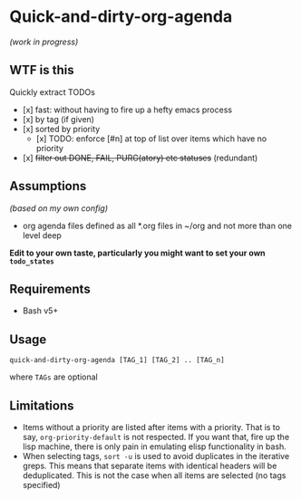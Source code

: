 * Quick-and-dirty-org-agenda 
/(work in progress)/

** WTF is this
Quickly extract TODOs
- [x] fast: without having to fire up a hefty emacs process
- [x] by tag (if given)
- [x] sorted by priority
  - [x] TODO: enforce [#n] at top of list over items which have no priority
- [x] +filter out DONE, FAIL, PURG(atory) etc statuses+
     (redundant)

** Assumptions
/(based on my own config)/
- org agenda files defined as all *.org files in ~/org and not more than one
  level deep

*Edit to your own taste, particularly you might want to set your own ~todo_states~*

** Requirements
- Bash v5+

** Usage
#+begin_src 
quick-and-dirty-org-agenda [TAG_1] [TAG_2] .. [TAG_n]
#+end_src

where ~TAGs~ are optional

** Limitations
- Items without a priority are listed after items with a priority. That is to say, ~org-priority-default~ is not respected. If you want that, fire up the lisp machine, there is only pain in emulating elisp functionality in bash.
- When selecting tags, ~sort -u~ is used to avoid duplicates in the iterative greps. This means that separate items with identical headers will be deduplicated. This is not the case when all items are selected (no tags specified)

